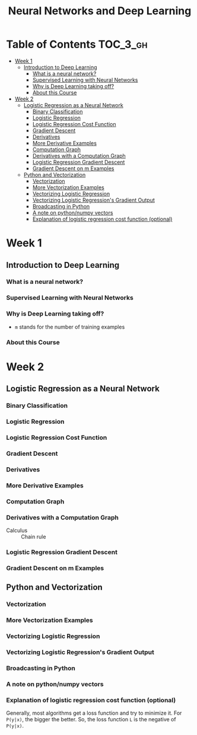 #+TITLE: Neural Networks and Deep Learning

* Table of Contents :TOC_3_gh:
- [[#week-1][Week 1]]
  - [[#introduction-to-deep-learning][Introduction to Deep Learning]]
    - [[#what-is-a-neural-network][What is a neural network?]]
    - [[#supervised-learning-with-neural-networks][Supervised Learning with Neural Networks]]
    - [[#why-is-deep-learning-taking-off][Why is Deep Learning taking off?]]
    - [[#about-this-course][About this Course]]
- [[#week-2][Week 2]]
  - [[#logistic-regression-as-a-neural-network][Logistic Regression as a Neural Network]]
    - [[#binary-classification][Binary Classification]]
    - [[#logistic-regression][Logistic Regression]]
    - [[#logistic-regression-cost-function][Logistic Regression Cost Function]]
    - [[#gradient-descent][Gradient Descent]]
    - [[#derivatives][Derivatives]]
    - [[#more-derivative-examples][More Derivative Examples]]
    - [[#computation-graph][Computation Graph]]
    - [[#derivatives-with-a-computation-graph][Derivatives with a Computation Graph]]
    - [[#logistic-regression-gradient-descent][Logistic Regression Gradient Descent]]
    - [[#gradient-descent-on-m-examples][Gradient Descent on m Examples]]
  - [[#python-and-vectorization][Python and Vectorization]]
    - [[#vectorization][Vectorization]]
    - [[#more-vectorization-examples][More Vectorization Examples]]
    - [[#vectorizing-logistic-regression][Vectorizing Logistic Regression]]
    - [[#vectorizing-logistic-regressions-gradient-output][Vectorizing Logistic Regression's Gradient Output]]
    - [[#broadcasting-in-python][Broadcasting in Python]]
    - [[#a-note-on-pythonnumpy-vectors][A note on python/numpy vectors]]
    - [[#explanation-of-logistic-regression-cost-function-optional][Explanation of logistic regression cost function (optional)]]

* Week 1
** Introduction to Deep Learning
*** What is a neural network?
[[file:img/screenshot_2017-09-12_08-01-22.png]]

[[file:img/screenshot_2017-09-12_08-01-40.png]]

[[file:img/screenshot_2017-09-12_08-01-54.png]]
*** Supervised Learning with Neural Networks
[[file:img/screenshot_2017-09-13_00-50-59.png]]

[[file:img/screenshot_2017-09-13_00-51-21.png]]

[[file:img/screenshot_2017-09-13_00-51-43.png]]
*** Why is Deep Learning taking off?
[[file:img/screenshot_2017-09-13_01-04-45.png]]

- ~m~ stands for the number of training examples

[[file:img/screenshot_2017-09-13_01-05-22.png]]
*** About this Course
[[file:img/screenshot_2017-09-13_08-26-24.png]]

* Week 2
** Logistic Regression as a Neural Network
*** Binary Classification
[[file:img/screenshot_2017-09-14_07-24-18.png]]

[[file:img/screenshot_2017-09-14_07-24-44.png]]
*** Logistic Regression
[[file:img/screenshot_2017-09-14_07-31-55.png]]

*** Logistic Regression Cost Function
[[file:img/screenshot_2017-09-15_07-34-40.png]]

*** Gradient Descent
[[file:img/screenshot_2017-09-15_08-47-22.png]]

[[file:img/screenshot_2017-09-15_08-46-52.png]]
*** Derivatives
[[file:img/screenshot_2017-09-16_14-41-04.png]]

*** More Derivative Examples
[[file:img/screenshot_2017-09-16_15-30-37.png]]



[[file:img/screenshot_2017-09-16_15-31-29.png]]

*** Computation Graph
[[file:img/screenshot_2017-09-16_15-32-09.png]]

*** Derivatives with a Computation Graph
- Calculus :: Chain rule


[[file:img/screenshot_2017-09-16_15-46-34.png]]

[[file:img/screenshot_2017-09-16_15-47-24.png]]
*** Logistic Regression Gradient Descent
[[file:img/screenshot_2017-09-17_13-19-16.png]]

*** Gradient Descent on m Examples
[[file:img/screenshot_2017-09-17_13-29-07.png]]

[[file:img/screenshot_2017-09-17_13-27-08.png]]
** Python and Vectorization
*** Vectorization
[[file:img/screenshot_2017-09-17_13-38-39.png]]

[[file:img/screenshot_2017-09-17_13-38-54.png]]

[[file:img/screenshot_2017-09-17_13-39-21.png]]

*** More Vectorization Examples
[[file:img/screenshot_2017-09-18_08-32-09.png]]

[[file:img/screenshot_2017-09-18_08-32-39.png]]

*** Vectorizing Logistic Regression
[[file:img/screenshot_2017-09-18_08-41-30.png]]
*** Vectorizing Logistic Regression's Gradient Output 
[[file:img/screenshot_2017-09-20_08-42-00.png]]

[[file:img/screenshot_2017-09-20_08-42-26.png]]

*** Broadcasting in Python
[[file:img/screenshot_2017-09-20_08-47-36.png]]

[[file:img/screenshot_2017-09-20_08-45-33.png]]

[[file:img/screenshot_2017-09-20_08-45-51.png]]
*** A note on python/numpy vectors
[[file:img/screenshot_2017-09-20_08-48-48.png]]

*** Explanation of logistic regression cost function (optional)
[[file:img/screenshot_2017-09-20_08-53-24.png]]

Generally, most algorithms get a loss function and try to minimize it.
For ~P(y|x)~, the bigger the better. So, the loss function ~L~ is the negative of ~P(y|x)~.

[[file:img/screenshot_2017-09-20_09-00-19.png]]
